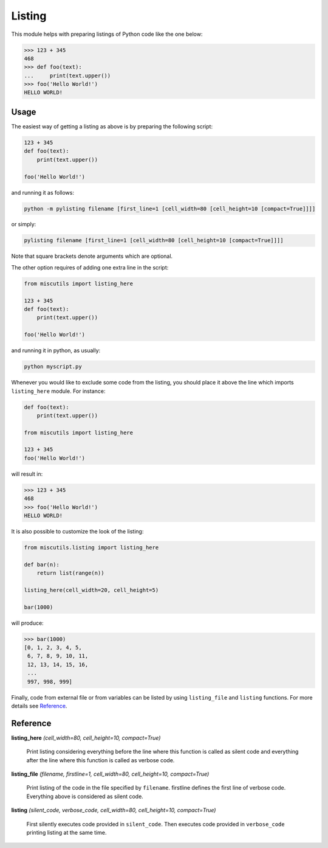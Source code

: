 Listing
=======

This module helps with preparing listings of Python code like the one below:

>>> 123 + 345
468
>>> def foo(text):
...     print(text.upper())
>>> foo('Hello World!')
HELLO WORLD!

Usage
-----

The easiest way of getting a listing as above is by preparing the following script:

.. code-block:: python

    123 + 345
    def foo(text):
        print(text.upper())

    foo('Hello World!')

and running it as follows:

.. code-block:: bash

    python -m pylisting filename [first_line=1 [cell_width=80 [cell_height=10 [compact=True]]]]

or simply:

.. code-block:: bash

    pylisting filename [first_line=1 [cell_width=80 [cell_height=10 [compact=True]]]]

Note that square brackets denote arguments which are optional.

The other option requires of adding one extra line in the script:

.. code-block:: python

    from miscutils import listing_here

    123 + 345
    def foo(text):
        print(text.upper())

    foo('Hello World!')

and running it in python, as usually:

.. code-block:: bash

    python myscript.py

Whenever you would like to exclude some code from the listing, you should place it above the line which imports ``listing_here`` module. For instance:

.. code-block:: python

    def foo(text):
        print(text.upper())

    from miscutils import listing_here

    123 + 345
    foo('Hello World!')

will result in:

.. code-block:: python

    >>> 123 + 345
    468
    >>> foo('Hello World!')
    HELLO WORLD!

It is also possible to customize the look of the listing:

.. code-block:: python

    from miscutils.listing import listing_here

    def bar(n):
        return list(range(n))

    listing_here(cell_width=20, cell_height=5)

    bar(1000)

will produce:

.. code-block:: python

    >>> bar(1000)
    [0, 1, 2, 3, 4, 5,
     6, 7, 8, 9, 10, 11,
     12, 13, 14, 15, 16,
     ...
     997, 998, 999]

Finally, code from external file or from variables can be listed by using ``listing_file`` and ``listing`` functions. For more details see `Reference`_.

Reference
---------

**listing_here** `(cell_width=80, cell_height=10, compact=True)`

    Print listing considering everything before the line where this function is called as silent code and everything after the line where this function is called as verbose code.


**listing_file** `(filename, firstline=1, cell_width=80, cell_height=10, compact=True)`

    Print listing of the code in the file specified by ``filename``. firstline defines the first line of verbose code. Everything above is considered as silent code.


**listing** `(silent_code, verbose_code, cell_width=80, cell_height=10, compact=True)`

    First silently executes code provided in ``silent_code``. Then executes code provided in ``verbose_code`` printing listing at the same time.

